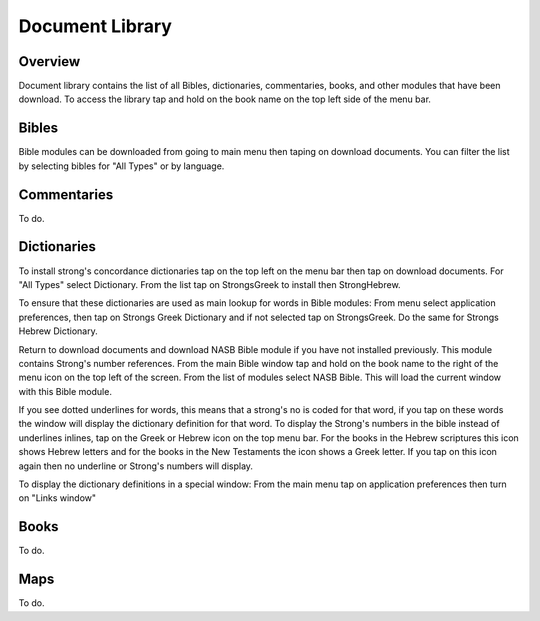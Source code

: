 Document Library
================

Overview
--------

Document library contains the list of all Bibles, dictionaries, commentaries, books, and other modules that have been download.
To access the library tap and hold on the book name on the top left side of the menu bar.

Bibles
------

Bible modules can be downloaded from going to main menu then taping on download documents.
You can filter the list by selecting bibles for "All Types" or by language.

Commentaries
------------

To do.

Dictionaries
------------

To install strong's concordance dictionaries tap on the top left on the menu bar then tap on download documents. 
For "All Types" select Dictionary. From the list tap on StrongsGreek to install then StrongHebrew.

To ensure that these dictionaries are used as main lookup for words in Bible modules:
From menu select application preferences, then tap on Strongs Greek Dictionary and if not selected tap on StrongsGreek.
Do the same for Strongs Hebrew Dictionary.

Return to download documents and download NASB Bible module if you have not installed previously. This module contains Strong's number references.
From the main Bible window tap and hold on the book name to the right of  the menu icon on the top left of the screen.
From the list of modules select NASB Bible. This will load the current window with this Bible module.

If you see dotted underlines for words, this means that a strong's no is coded for that word, if you tap on these words the window will display the dictionary definition for that word.
To display the Strong's numbers in the bible instead of underlines inlines, tap on the Greek or Hebrew icon on the top menu bar. For the books in the Hebrew scriptures this icon shows Hebrew letters and for the books in the New Testaments the icon shows a Greek letter. If you tap on this icon again then no underline or Strong's numbers will display.

To display the dictionary definitions in a special window:
From the main menu tap on application preferences then turn on "Links window"


Books
-----

To do.

Maps
----

To do.


